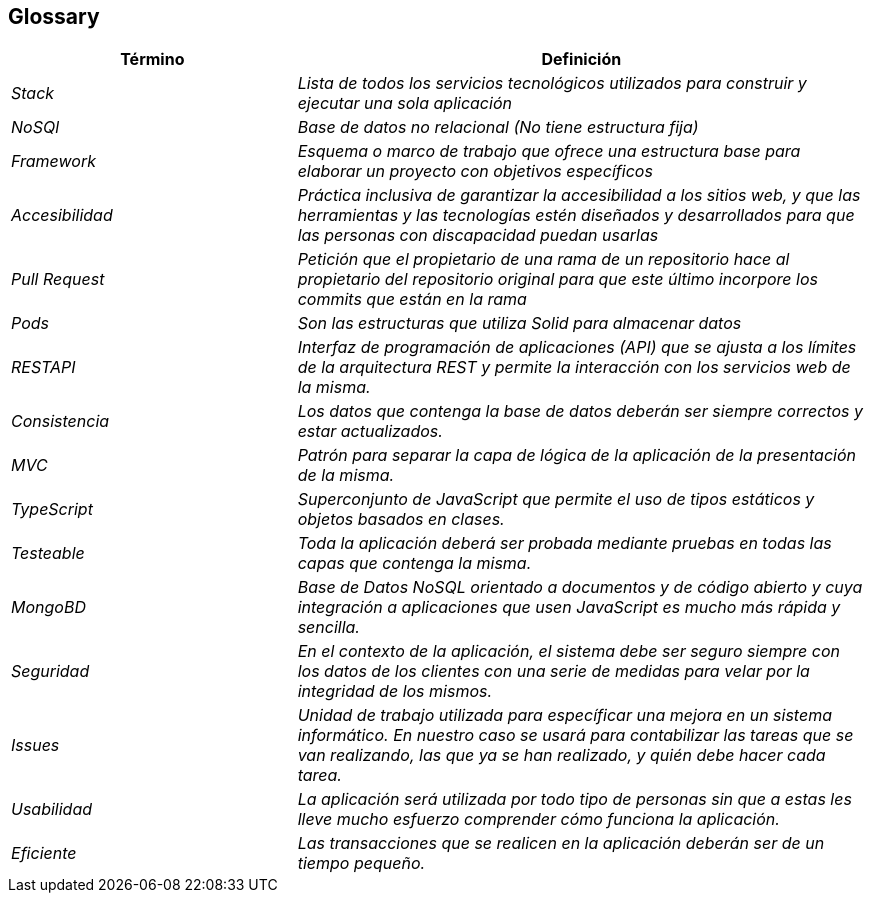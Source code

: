[[section-glossary]]
== Glossary



[role="arc42help"]

[cols="e,2e" options="header"]
|===
|Término |Definición

|Stack
|Lista de todos los servicios tecnológicos utilizados para construir y ejecutar una sola aplicación

|NoSQl
|Base de datos no relacional (No tiene estructura fija)

|Framework
|Esquema o marco de trabajo que ofrece una estructura base para elaborar un proyecto con objetivos específicos

|Accesibilidad 
|Práctica inclusiva de garantizar la accesibilidad a los sitios web, y que las herramientas y las tecnologías estén diseñados y desarrollados para que las personas con discapacidad puedan usarlas

|Pull Request
|Petición que el propietario de una rama de un repositorio hace al propietario del repositorio original para que este último incorpore los commits que están en la rama

|Pods
|Son las estructuras que utiliza Solid para almacenar datos

|RESTAPI
|Interfaz de programación de aplicaciones (API) que se ajusta a los límites de la arquitectura REST y permite la interacción con los servicios web de la misma.

|Consistencia
|Los datos que contenga la base de datos deberán ser siempre correctos y estar actualizados.

|MVC
|Patrón para separar la capa de lógica de la aplicación de la presentación de la misma.

|TypeScript
|Superconjunto de JavaScript que permite el uso de tipos estáticos y objetos basados en clases.

|Testeable
|Toda la aplicación deberá ser probada mediante pruebas en todas las capas que contenga la misma.

|MongoBD
|Base de Datos NoSQL orientado a documentos y de código abierto y cuya integración a aplicaciones que usen JavaScript es mucho más rápida y sencilla.

|Seguridad
|En el contexto de la aplicación, el sistema debe ser seguro siempre con los datos de los clientes con una serie de medidas para velar por la integridad de los mismos.

|Issues
|Unidad de trabajo utilizada para específicar una mejora en un sistema informático. En nuestro caso se usará para contabilizar las tareas que se van realizando, las que ya se han realizado, y quién debe hacer cada tarea.

|Usabilidad
|La aplicación será utilizada por todo tipo de personas sin que a estas les lleve mucho esfuerzo comprender cómo funciona la aplicación.

|Eficiente
|Las transacciones que se realicen en la aplicación deberán ser de un tiempo pequeño.

|===

